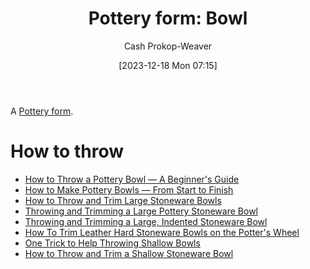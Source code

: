 :PROPERTIES:
:ID:       d3b978ee-51f9-40ba-ad52-472af73ffde2
:LAST_MODIFIED: [2023-12-22 Fri 20:35]
:END:
#+title: Pottery form: Bowl
#+hugo_custom_front_matter: :slug "d3b978ee-51f9-40ba-ad52-472af73ffde2"
#+author: Cash Prokop-Weaver
#+date: [2023-12-18 Mon 07:15]
#+filetags: :concept:

A [[id:db85e488-1af3-4fbc-ad0d-ddd79edea82e][Pottery form]].

* How to throw

- [[youtube:xPgPKRuFia4][How to Throw a Pottery Bowl — A Beginner's Guide]]
- [[youtube:7jV15aPEsOI][How to Make Pottery Bowls — From Start to Finish]]
- [[youtube:76Ou2a2cL1A][How to Throw and Trim Large Stoneware Bowls]]
- [[youtube:EhtFD0SICic][Throwing and Trimming a Large Pottery Stoneware Bowl]]
- [[youtube:3a6A3_08jNo][Throwing and Trimming a Large, Indented Stoneware Bowl]]
- [[youtube:gLPsE1EFEas][How To Trim Leather Hard Stoneware Bowls on the Potter's Wheel]]
- [[youtube:syMSaMygYC4][One Trick to Help Throwing Shallow Bowls]]
- [[youtube:pjDYLVd7bEg][How to Throw and Trim a Shallow Stoneware Bowl]]

* Flashcards :noexport:
